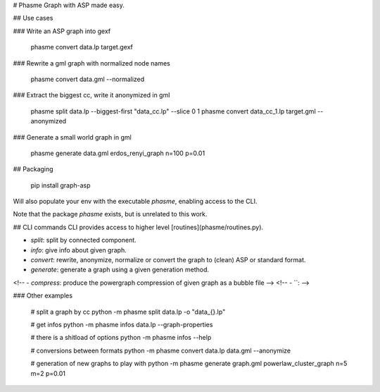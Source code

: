 # Phasme
Graph with ASP made easy.



## Use cases

### Write an ASP graph into gexf

    phasme convert data.lp target.gexf

### Rewrite a gml graph with normalized node names

    phasme convert data.gml --normalized

### Extract the biggest cc, write it anonymized in gml

    phasme split data.lp --biggest-first "data_cc.lp" --slice 0 1
    phasme convert data_cc_1.lp target.gml --anonymized

### Generate a small world graph in gml

    phasme generate data.gml erdos_renyi_graph n=100 p=0.01


## Packaging

    pip install graph-asp

Will also populate your env with the executable `phasme`,
enabling access to the CLI.

Note that the package *phasme* exists, but is unrelated to this work.


## CLI commands
CLI provides access to higher level [routines](phasme/routines.py).

- `split`: split by connected component.
- `info`: give info about given graph.
- `convert`: rewrite, anonymize, normalize or convert the graph to (clean) ASP or standard format.
- `generate`: generate a graph using a given generation method.
<!-- - `compress`: produce the powergraph compression of given graph as a bubble file -->
<!-- - ``:  -->

### Other examples

    # split a graph by cc
    python -m phasme split data.lp -o "data_{}.lp"

    # get infos
    python -m phasme infos data.lp --graph-properties

    # there is a shitload of options
    python -m phasme infos --help

    # conversions between formats
    python -m phasme convert data.lp data.gml --anonymize

    # generation of new graphs to play with
    python -m phasme generate graph.gml powerlaw_cluster_graph n=5 m=2 p=0.01


